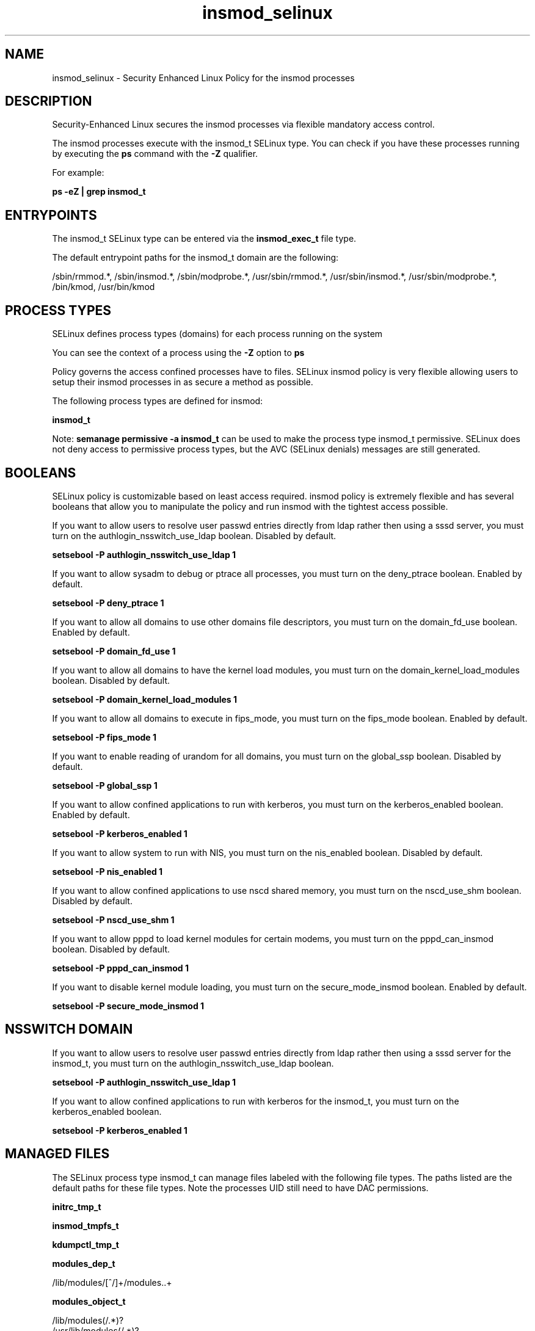 .TH  "insmod_selinux"  "8"  "13-01-16" "insmod" "SELinux Policy documentation for insmod"
.SH "NAME"
insmod_selinux \- Security Enhanced Linux Policy for the insmod processes
.SH "DESCRIPTION"

Security-Enhanced Linux secures the insmod processes via flexible mandatory access control.

The insmod processes execute with the insmod_t SELinux type. You can check if you have these processes running by executing the \fBps\fP command with the \fB\-Z\fP qualifier.

For example:

.B ps -eZ | grep insmod_t


.SH "ENTRYPOINTS"

The insmod_t SELinux type can be entered via the \fBinsmod_exec_t\fP file type.

The default entrypoint paths for the insmod_t domain are the following:

/sbin/rmmod.*, /sbin/insmod.*, /sbin/modprobe.*, /usr/sbin/rmmod.*, /usr/sbin/insmod.*, /usr/sbin/modprobe.*, /bin/kmod, /usr/bin/kmod
.SH PROCESS TYPES
SELinux defines process types (domains) for each process running on the system
.PP
You can see the context of a process using the \fB\-Z\fP option to \fBps\bP
.PP
Policy governs the access confined processes have to files.
SELinux insmod policy is very flexible allowing users to setup their insmod processes in as secure a method as possible.
.PP
The following process types are defined for insmod:

.EX
.B insmod_t
.EE
.PP
Note:
.B semanage permissive -a insmod_t
can be used to make the process type insmod_t permissive. SELinux does not deny access to permissive process types, but the AVC (SELinux denials) messages are still generated.

.SH BOOLEANS
SELinux policy is customizable based on least access required.  insmod policy is extremely flexible and has several booleans that allow you to manipulate the policy and run insmod with the tightest access possible.


.PP
If you want to allow users to resolve user passwd entries directly from ldap rather then using a sssd server, you must turn on the authlogin_nsswitch_use_ldap boolean. Disabled by default.

.EX
.B setsebool -P authlogin_nsswitch_use_ldap 1

.EE

.PP
If you want to allow sysadm to debug or ptrace all processes, you must turn on the deny_ptrace boolean. Enabled by default.

.EX
.B setsebool -P deny_ptrace 1

.EE

.PP
If you want to allow all domains to use other domains file descriptors, you must turn on the domain_fd_use boolean. Enabled by default.

.EX
.B setsebool -P domain_fd_use 1

.EE

.PP
If you want to allow all domains to have the kernel load modules, you must turn on the domain_kernel_load_modules boolean. Disabled by default.

.EX
.B setsebool -P domain_kernel_load_modules 1

.EE

.PP
If you want to allow all domains to execute in fips_mode, you must turn on the fips_mode boolean. Enabled by default.

.EX
.B setsebool -P fips_mode 1

.EE

.PP
If you want to enable reading of urandom for all domains, you must turn on the global_ssp boolean. Disabled by default.

.EX
.B setsebool -P global_ssp 1

.EE

.PP
If you want to allow confined applications to run with kerberos, you must turn on the kerberos_enabled boolean. Enabled by default.

.EX
.B setsebool -P kerberos_enabled 1

.EE

.PP
If you want to allow system to run with NIS, you must turn on the nis_enabled boolean. Disabled by default.

.EX
.B setsebool -P nis_enabled 1

.EE

.PP
If you want to allow confined applications to use nscd shared memory, you must turn on the nscd_use_shm boolean. Disabled by default.

.EX
.B setsebool -P nscd_use_shm 1

.EE

.PP
If you want to allow pppd to load kernel modules for certain modems, you must turn on the pppd_can_insmod boolean. Disabled by default.

.EX
.B setsebool -P pppd_can_insmod 1

.EE

.PP
If you want to disable kernel module loading, you must turn on the secure_mode_insmod boolean. Enabled by default.

.EX
.B setsebool -P secure_mode_insmod 1

.EE

.SH NSSWITCH DOMAIN

.PP
If you want to allow users to resolve user passwd entries directly from ldap rather then using a sssd server for the insmod_t, you must turn on the authlogin_nsswitch_use_ldap boolean.

.EX
.B setsebool -P authlogin_nsswitch_use_ldap 1
.EE

.PP
If you want to allow confined applications to run with kerberos for the insmod_t, you must turn on the kerberos_enabled boolean.

.EX
.B setsebool -P kerberos_enabled 1
.EE

.SH "MANAGED FILES"

The SELinux process type insmod_t can manage files labeled with the following file types.  The paths listed are the default paths for these file types.  Note the processes UID still need to have DAC permissions.

.br
.B initrc_tmp_t


.br
.B insmod_tmpfs_t


.br
.B kdumpctl_tmp_t


.br
.B modules_dep_t

	/lib/modules/[^/]+/modules\..+
.br

.br
.B modules_object_t

	/lib/modules(/.*)?
.br
	/usr/lib/modules(/.*)?
.br

.br
.B mtrr_device_t

	/dev/cpu/mtrr
.br

.br
.B ramfs_t


.br
.B rpm_script_tmp_t


.br
.B sysfs_t

	/sys(/.*)?
.br

.SH FILE CONTEXTS
SELinux requires files to have an extended attribute to define the file type.
.PP
You can see the context of a file using the \fB\-Z\fP option to \fBls\bP
.PP
Policy governs the access confined processes have to these files.
SELinux insmod policy is very flexible allowing users to setup their insmod processes in as secure a method as possible.
.PP

.PP
.B STANDARD FILE CONTEXT

SELinux defines the file context types for the insmod, if you wanted to
store files with these types in a diffent paths, you need to execute the semanage command to sepecify alternate labeling and then use restorecon to put the labels on disk.

.B semanage fcontext -a -t insmod_exec_t '/srv/insmod/content(/.*)?'
.br
.B restorecon -R -v /srv/myinsmod_content

Note: SELinux often uses regular expressions to specify labels that match multiple files.

.I The following file types are defined for insmod:


.EX
.PP
.B insmod_exec_t
.EE

- Set files with the insmod_exec_t type, if you want to transition an executable to the insmod_t domain.

.br
.TP 5
Paths:
/sbin/rmmod.*, /sbin/insmod.*, /sbin/modprobe.*, /usr/sbin/rmmod.*, /usr/sbin/insmod.*, /usr/sbin/modprobe.*, /bin/kmod, /usr/bin/kmod

.EX
.PP
.B insmod_tmpfs_t
.EE

- Set files with the insmod_tmpfs_t type, if you want to store insmod files on a tmpfs file system.


.PP
Note: File context can be temporarily modified with the chcon command.  If you want to permanently change the file context you need to use the
.B semanage fcontext
command.  This will modify the SELinux labeling database.  You will need to use
.B restorecon
to apply the labels.

.SH "COMMANDS"
.B semanage fcontext
can also be used to manipulate default file context mappings.
.PP
.B semanage permissive
can also be used to manipulate whether or not a process type is permissive.
.PP
.B semanage module
can also be used to enable/disable/install/remove policy modules.

.B semanage boolean
can also be used to manipulate the booleans

.PP
.B system-config-selinux
is a GUI tool available to customize SELinux policy settings.

.SH AUTHOR
This manual page was auto-generated using
.B "sepolicy manpage"
by Dan Walsh.

.SH "SEE ALSO"
selinux(8), insmod(8), semanage(8), restorecon(8), chcon(1), sepolicy(8)
, setsebool(8)